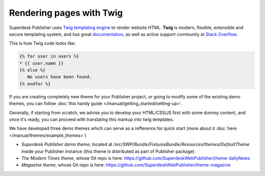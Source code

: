 Rendering pages with Twig
=========================

Superdesk Publisher uses `Twig templating engine`_ to render website HTML. **Twig** is modern, flexible, extensible and secure templating system, and has great documentation_, as well as active support community at `Stack Overflow`_.

.. _Twig templating engine: http://twig.sensiolabs.org
.. _documentation: http://twig.sensiolabs.org/documentation
.. _Stack Overflow: https://stackoverflow.com/

This is how Twig code looks like:

.. code-block:: twig

    {% for user in users %}
    * {{ user.name }}
    {% else %}
       No users have been found.
    {% endfor %}

If you are creating completely new theme for your Publisher project, or going to modify some of the existing demo themes, you can follow :doc:`this handy guide </manual/getting_started/setting-up>`.

Generally, if starting from scratch, we advise you to develop your HTML/CSS/JS first with some dummy content, and once it's ready, you can proceed with translating this markup into twig templates.

We have developed three demo themes which can serve as a refference for quick start (more about it :doc:`here </manual/themes/example_themes>`)

- *Superdesk Publisher demo theme*, located at `/src/SWP/Bundle/FixturesBundle/Resources/themes/DefaultTheme` inside your Publisher instance (this theme is distributed as part of Publisher package)
- *The Modern Times theme*, whose Git repo is here: `https://github.com/SuperdeskWebPublisher/theme-dailyNews <https://github.com/SuperdeskWebPublisher/theme-dailyNews/>`_
- *Magazine theme*, whose Git repo is here: `https://github.com/SuperdeskWebPublisher/theme-magazine <https://github.com/SuperdeskWebPublisher/theme-magazine/>`_
